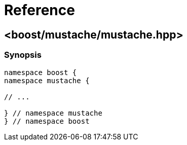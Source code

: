 ////
Copyright 2022 Peter Dimov
Distributed under the Boost Software License, Version 1.0.
https://www.boost.org/LICENSE_1_0.txt
////

[#reference]
# Reference
:idprefix: ref_

## <boost/mustache/mustache.hpp>

### Synopsis

```
namespace boost {
namespace mustache {

// ...

} // namespace mustache
} // namespace boost
```
